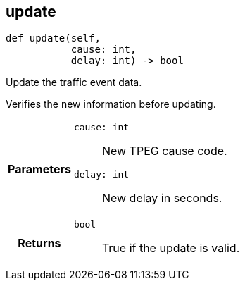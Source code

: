 

== [[python-classasciidoxy_1_1traffic_1_1_traffic_event_1a3eb310fb6cb4929eabe8eea356e59f2e,asciidoxy.traffic.TrafficEvent.update]]update


[source,python,subs="-specialchars,macros+"]
----
def update(self,
           cause: int,
           delay: int) -&gt; bool
----

Update the traffic event data.

Verifies the new information before updating.

[cols='h,5a']
|===
| Parameters
|
`cause: int`::
New TPEG cause code.

`delay: int`::
New delay in seconds.

| Returns
|
`bool`::
True if the update is valid.

|===
